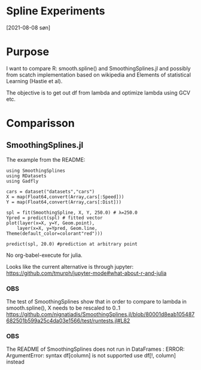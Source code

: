 * Spline Experiments
[2021-08-08 søn]

* Purpose

I want to compare R: smooth.spline() and SmoothingSplines.jl 
and possibly from scatch implementation based on wikipedia and 
Elements of statistical Learning (Hastie et al).

The objective is to get out df from lambda and optimize lambda using GCV etc.

* Comparisson

** SmoothingSplines.jl

The example from the README:

#+NAME: SmoothingSpliesn.jl example 1
#+BEGIN_SRC ess-julia
using SmoothingSplines
using RDatasets
using Gadfly

cars = dataset("datasets","cars")
X = map(Float64,convert(Array,cars[:Speed]))
Y = map(Float64,convert(Array,cars[:Dist]))

spl = fit(SmoothingSpline, X, Y, 250.0) # λ=250.0
Ypred = predict(spl) # fitted vector
plot(layer(x=X, y=Y, Geom.point),
	layer(x=X, y=Ypred, Geom.line, 	Theme(default_color=colorant"red")))

predict(spl, 20.0) #prediction at arbitrary point
#+END_SRC

No org-babel-execute for julia.

Looks like the current alternative is through jupyter:
https://github.com/tmurph/jupyter-mode#what-about-r-and-julia


*** OBS
    The test of SmoothingSplines show that in order to compare to lambda in smooth.spline(), X needs to be rescaled to 0..1
    https://github.com/nignatiadis/SmoothingSplines.jl/blob/80001d8eab105487682501b599a25c4da03e1566/test/runtests.jl#L82

*** OBS
    The README of SmoothingSplines does not run in DataFrames :
    ERROR: ArgumentError: syntax df[column] is not supported use df[!, column] instead
